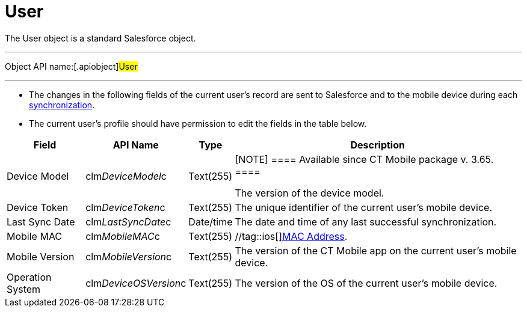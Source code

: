 = User

The [.object]#User# object is a standard Salesforce object.

'''''

Object API name:[.apiobject]#User#

'''''

* The changes in the following fields of the current user's record are
sent to Salesforce and to the mobile device during each
xref:ios/mobile-application/synchronization/synchronization-launch/index.adoc[synchronization].
* The current user's profile should have permission to edit the fields
in the table below.

[width="100%",cols="~,~,~,~",]
|===
|*Field* |*API Name* |*Type* |*Description*

|Device Model |[.apiobject]#clm__DeviceModel__c#
|Text(255) a|
[NOTE] ==== Available since CT Mobile package v. 3.65. ====
//tag::ios[]

The version of the device model.

//tag::andr,win[] Not in use.

|Device Token |[.apiobject]#clm__DeviceToken__c#
|Text(255) |The unique identifier of the current user's mobile device.

|Last Sync Date |[.apiobject]#clm__LastSyncDate__c#
|Date/time |The date and time of any last successful synchronization.

|Mobile MAC |[.apiobject]#clm__MobileMAC__c# |Text(255)
|//tag::ios[]https://en.wikipedia.org/wiki/MAC_address[MAC Address].
//tag::andr,win[]Not in use.

|Mobile Version |[.apiobject]#clm__MobileVersion__c#
|Text(255) |The version of the CT Mobile app on the current user's
mobile device.

|Operation System |[.apiobject]#clm__DeviceOSVersion__c#
|Text(255) |The version of the OS of the current user's mobile device.
|===
